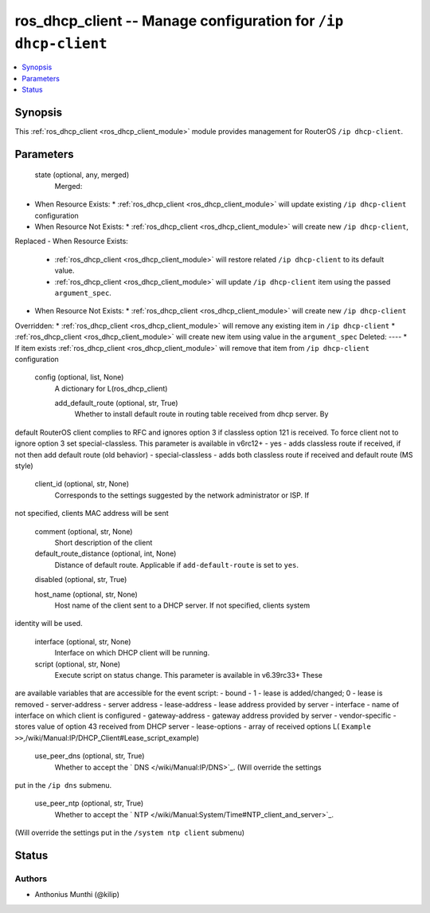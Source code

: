 .. _ros_dhcp_client_module:


ros_dhcp_client -- Manage configuration for ``/ip dhcp-client``
===============================================================

.. contents::
   :local:
   :depth: 1


Synopsis
--------

This :ref:`ros_dhcp_client <ros_dhcp_client_module>` module provides management for RouterOS ``/ip dhcp-client``.






Parameters
----------

  state (optional, any, merged)
    Merged:
-  When Resource Exists:
   *  :ref:`ros_dhcp_client <ros_dhcp_client_module>` will update existing ``/ip dhcp-client`` configuration
-  When Resource Not Exists:
   *  :ref:`ros_dhcp_client <ros_dhcp_client_module>` will create new ``/ip dhcp-client``,
Replaced
-  When Resource Exists:
   *  :ref:`ros_dhcp_client <ros_dhcp_client_module>` will restore related ``/ip dhcp-client`` to its default value.
   *  :ref:`ros_dhcp_client <ros_dhcp_client_module>` will update ``/ip dhcp-client`` item using the passed ``argument_spec``.
-  When Resource Not Exists:
   *  :ref:`ros_dhcp_client <ros_dhcp_client_module>` will create new ``/ip dhcp-client``
Overridden:
*  :ref:`ros_dhcp_client <ros_dhcp_client_module>` will remove any existing item in ``/ip dhcp-client``
*  :ref:`ros_dhcp_client <ros_dhcp_client_module>` will create new item using value in the ``argument_spec``
Deleted:
----
*  If item exists :ref:`ros_dhcp_client <ros_dhcp_client_module>` will remove that item from ``/ip dhcp-client`` configuration



  config (optional, list, None)
    A dictionary for L(ros_dhcp_client)


    add_default_route (optional, str, True)
      Whether to install default route in routing table received from dhcp server. By
default RouterOS client complies to RFC and ignores option 3 if classless option
121 is received. To force client not to ignore option 3 set special-classless.
This parameter is available in v6rc12+
- yes - adds classless route if received, if not then add default route (old
behavior)
- special-classless - adds both classless route if received and default route
(MS style)



    client_id (optional, str, None)
      Corresponds to the settings suggested by the network administrator or ISP. If
not specified, clients MAC address will be sent



    comment (optional, str, None)
      Short description of the client



    default_route_distance (optional, int, None)
      Distance of default route. Applicable if ``add-default-route`` is set to ``yes``.



    disabled (optional, str, True)

    host_name (optional, str, None)
      Host name of the client sent to a DHCP server. If not specified, clients system
identity will be used.



    interface (optional, str, None)
      Interface on which DHCP client will be running.



    script (optional, str, None)
      Execute script on status change. This parameter is available in v6.39rc33+ These
are available variables that are accessible for the event script:
- bound - 1 - lease is added/changed; 0 - lease is removed
- server-address - server address
- lease-address - lease address provided by server
- interface - name of interface on which client is configured
- gateway-address - gateway address provided by server
- vendor-specific - stores value of option 43 received from DHCP server
- lease-options - array of received options
L( ``Example >>``,/wiki/Manual:IP/DHCP_Client#Lease_script_example)



    use_peer_dns (optional, str, True)
      Whether to accept the ` DNS </wiki/Manual:IP/DNS>`_. (Will override the settings
put in the ``/ip dns`` submenu.



    use_peer_ntp (optional, str, True)
      Whether to accept the ` NTP </wiki/Manual:System/Time#NTP_client_and_server>`_.
(Will override the settings put in the ``/system ntp client`` submenu)















Status
------





Authors
~~~~~~~

- Anthonius Munthi (@kilip)

